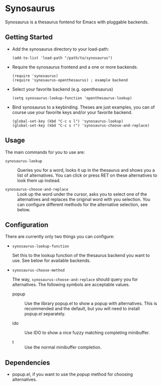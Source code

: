 * Synosaurus

  Synosaurus is a thesaurus fontend for Emacs with pluggable backends.

** Getting Started

   - Add the synosaurus directory to your load-path:
     
     : (add-to-list 'load-path "/path/to/synosaurus")
     
   - Require the synosaurus frontend and a one or more backends.

     #+BEGIN_SRC elisp
     (require 'synosaurus)
     (require 'synosaurus-openthesaurus) ; example backend
     #+END_SRC

   - Select your favorite backend (e.g. openthesaurus)

     #+BEGIN_SRC elisp
     (setq synosaurus-lookup-function 'openthesaurus-lookup)
     #+END_SRC

   - Bind synosaurus to a keybinding. Theses are just examples, you can of
     course use your favorite keys and/or your favorite backend.

     #+BEGIN_SRC elisp
     (global-set-key (kbd "C-c s l") 'synosaurus-lookup)
     (global-set-key (kbd "C-c s r") 'synosaurus-choose-and-replace)
     #+END_SRC

** Usage

   The main commands for you to use are:

   - ~synosaurus-lookup~ :: Queries you for a word, looks it up in the
        thesaurus and shows you a list of alternatives. You can click or press
        RET on these alternatives to look them up instead.

   - ~synosaurus-choose-and-replace~ :: Look up the word under the cursor, asks
        you to select one of the alternatives and replaces the original word
        with you selection. You can configure different methods for the
        alternative selection, see below.

** Configuration

   There are currently only two things you can configure:

   - ~synosaurus-lookup-function~
     
     Set this to the lookup function of the thesaurus backend you want to use.
     See below for available backends.

   - ~synosaurus-choose-method~
     
     The way, ~synosaurus-choose-and-replace~ should query you for
     alternatives. The following symbols are acceptable values.

     - popup :: Use the library popup.el to show a popup with alternatives.
                This is recommended and the default, but you will need to
                install popup.el separately.

     - ido :: Use IDO to show a nice fuzzy matching completing minibuffer.
       
     - t :: Use the normal minibuffer completion.

** Dependencies

   - popup.el, if you want to use the /popup/ method for choosing alternatives.
